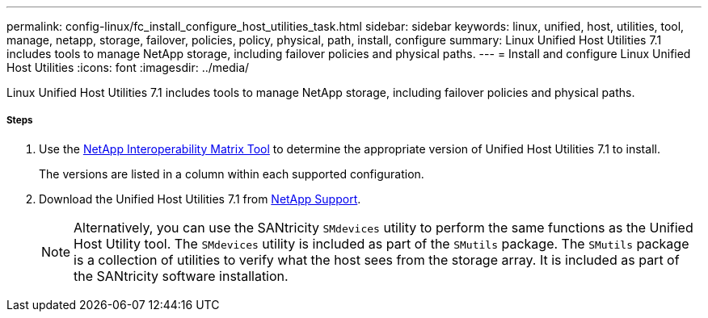 ---
permalink: config-linux/fc_install_configure_host_utilities_task.html
sidebar: sidebar
keywords: linux, unified, host, utilities, tool, manage, netapp, storage, failover, policies, policy, physical, path, install, configure
summary: Linux Unified Host Utilities 7.1 includes tools to manage NetApp storage, including failover policies and physical paths.
---
= Install and configure Linux Unified Host Utilities
:icons: font
:imagesdir: ../media/

[.lead]
Linux Unified Host Utilities 7.1 includes tools to manage NetApp storage, including failover policies and physical paths.

===== Steps

. Use the https://mysupport.netapp.com/matrix[NetApp Interoperability Matrix Tool] to determine the appropriate version of Unified Host Utilities 7.1 to install.
+
The versions are listed in a column within each supported configuration.

. Download the Unified Host Utilities 7.1 from https://mysupport.netapp.com/site/[NetApp Support].
+
NOTE: Alternatively, you can use the SANtricity `SMdevices` utility to perform the same functions as the Unified Host Utility tool. The `SMdevices` utility is included as part of the `SMutils` package. The `SMutils` package is a collection of utilities to verify what the host sees from the storage array. It is included as part of the SANtricity software installation.
